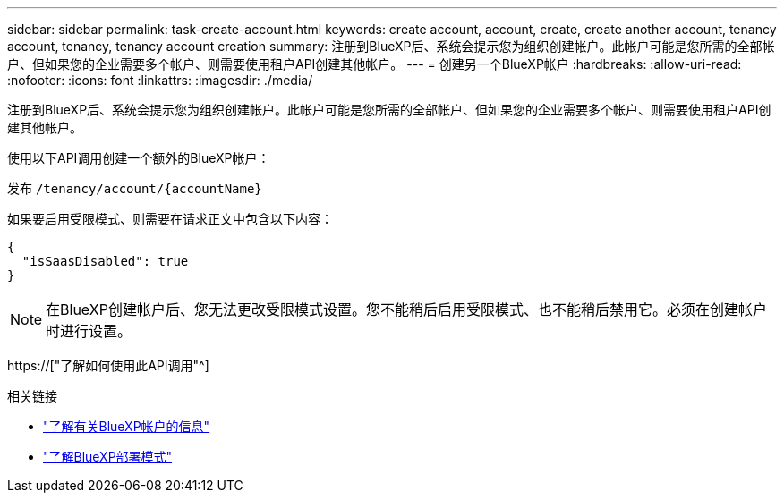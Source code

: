 ---
sidebar: sidebar 
permalink: task-create-account.html 
keywords: create account, account, create, create another account, tenancy account, tenancy, tenancy account creation 
summary: 注册到BlueXP后、系统会提示您为组织创建帐户。此帐户可能是您所需的全部帐户、但如果您的企业需要多个帐户、则需要使用租户API创建其他帐户。 
---
= 创建另一个BlueXP帐户
:hardbreaks:
:allow-uri-read: 
:nofooter: 
:icons: font
:linkattrs: 
:imagesdir: ./media/


[role="lead"]
注册到BlueXP后、系统会提示您为组织创建帐户。此帐户可能是您所需的全部帐户、但如果您的企业需要多个帐户、则需要使用租户API创建其他帐户。

使用以下API调用创建一个额外的BlueXP帐户：

发布 `/tenancy/account/{accountName}`

如果要启用受限模式、则需要在请求正文中包含以下内容：

[source, JSON]
----
{
  "isSaasDisabled": true
}
----

NOTE: 在BlueXP创建帐户后、您无法更改受限模式设置。您不能稍后启用受限模式、也不能稍后禁用它。必须在创建帐户时进行设置。

https://["了解如何使用此API调用"^]

.相关链接
* link:concept-netapp-accounts.html["了解有关BlueXP帐户的信息"]
* link:concept-modes.html["了解BlueXP部署模式"]

